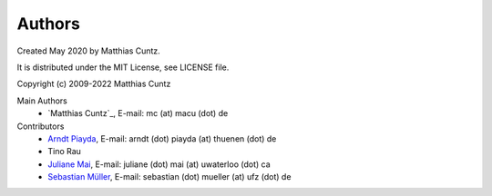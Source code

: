 Authors
-------

Created May 2020 by Matthias Cuntz.

It is distributed under the MIT License, see LICENSE file.

Copyright (c) 2009-2022 Matthias Cuntz

Main Authors
    * `Matthias Cuntz`_, E-mail: mc (at) macu (dot) de

Contributors
    * `Arndt Piayda`_, E-mail: arndt (dot) piayda (at) thuenen (dot) de
    * Tino Rau
    * `Juliane Mai`_, E-mail: juliane (dot) mai (at) uwaterloo (dot) ca
    * `Sebastian Müller`_, E-mail: sebastian (dot) mueller (at) ufz (dot) de

.. _Arndt Piayda: https://github.com/peterchenchenchen
.. _Juliane Mai: https://github.com/julemai
.. _Sebastian Müller: https://github.com/MuellerSeb
